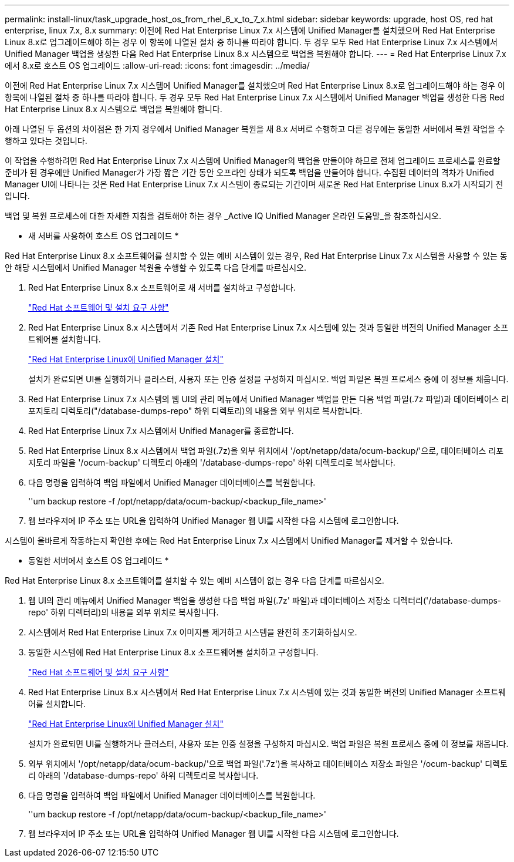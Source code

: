---
permalink: install-linux/task_upgrade_host_os_from_rhel_6_x_to_7_x.html 
sidebar: sidebar 
keywords: upgrade, host OS, red hat enterprise, linux 7.x, 8.x 
summary: 이전에 Red Hat Enterprise Linux 7.x 시스템에 Unified Manager를 설치했으며 Red Hat Enterprise Linux 8.x로 업그레이드해야 하는 경우 이 항목에 나열된 절차 중 하나를 따라야 합니다. 두 경우 모두 Red Hat Enterprise Linux 7.x 시스템에서 Unified Manager 백업을 생성한 다음 Red Hat Enterprise Linux 8.x 시스템으로 백업을 복원해야 합니다. 
---
= Red Hat Enterprise Linux 7.x에서 8.x로 호스트 OS 업그레이드
:allow-uri-read: 
:icons: font
:imagesdir: ../media/


[role="lead"]
이전에 Red Hat Enterprise Linux 7.x 시스템에 Unified Manager를 설치했으며 Red Hat Enterprise Linux 8.x로 업그레이드해야 하는 경우 이 항목에 나열된 절차 중 하나를 따라야 합니다. 두 경우 모두 Red Hat Enterprise Linux 7.x 시스템에서 Unified Manager 백업을 생성한 다음 Red Hat Enterprise Linux 8.x 시스템으로 백업을 복원해야 합니다.

아래 나열된 두 옵션의 차이점은 한 가지 경우에서 Unified Manager 복원을 새 8.x 서버로 수행하고 다른 경우에는 동일한 서버에서 복원 작업을 수행하고 있다는 것입니다.

이 작업을 수행하려면 Red Hat Enterprise Linux 7.x 시스템에 Unified Manager의 백업을 만들어야 하므로 전체 업그레이드 프로세스를 완료할 준비가 된 경우에만 Unified Manager가 가장 짧은 기간 동안 오프라인 상태가 되도록 백업을 만들어야 합니다. 수집된 데이터의 격차가 Unified Manager UI에 나타나는 것은 Red Hat Enterprise Linux 7.x 시스템이 종료되는 기간이며 새로운 Red Hat Enterprise Linux 8.x가 시작되기 전입니다.

백업 및 복원 프로세스에 대한 자세한 지침을 검토해야 하는 경우 _Active IQ Unified Manager 온라인 도움말_을 참조하십시오.

* 새 서버를 사용하여 호스트 OS 업그레이드 *

Red Hat Enterprise Linux 8.x 소프트웨어를 설치할 수 있는 예비 시스템이 있는 경우, Red Hat Enterprise Linux 7.x 시스템을 사용할 수 있는 동안 해당 시스템에서 Unified Manager 복원을 수행할 수 있도록 다음 단계를 따르십시오.

. Red Hat Enterprise Linux 8.x 소프트웨어로 새 서버를 설치하고 구성합니다.
+
link:reference_red_hat_and_centos_software_and_installation_requirements.html["Red Hat 소프트웨어 및 설치 요구 사항"]

. Red Hat Enterprise Linux 8.x 시스템에서 기존 Red Hat Enterprise Linux 7.x 시스템에 있는 것과 동일한 버전의 Unified Manager 소프트웨어를 설치합니다.
+
link:concept_install_unified_manager_on_rhel_or_centos.html["Red Hat Enterprise Linux에 Unified Manager 설치"]

+
설치가 완료되면 UI를 실행하거나 클러스터, 사용자 또는 인증 설정을 구성하지 마십시오. 백업 파일은 복원 프로세스 중에 이 정보를 채웁니다.

. Red Hat Enterprise Linux 7.x 시스템의 웹 UI의 관리 메뉴에서 Unified Manager 백업을 만든 다음 백업 파일(.7z 파일)과 데이터베이스 리포지토리 디렉토리("/database-dumps-repo" 하위 디렉토리)의 내용을 외부 위치로 복사합니다.
. Red Hat Enterprise Linux 7.x 시스템에서 Unified Manager를 종료합니다.
. Red Hat Enterprise Linux 8.x 시스템에서 백업 파일(.7z)을 외부 위치에서 '/opt/netapp/data/ocum-backup/'으로, 데이터베이스 리포지토리 파일을 '/ocum-backup' 디렉토리 아래의 '/database-dumps-repo' 하위 디렉토리로 복사합니다.
. 다음 명령을 입력하여 백업 파일에서 Unified Manager 데이터베이스를 복원합니다.
+
''um backup restore -f /opt/netapp/data/ocum-backup/<backup_file_name>'

. 웹 브라우저에 IP 주소 또는 URL을 입력하여 Unified Manager 웹 UI를 시작한 다음 시스템에 로그인합니다.


시스템이 올바르게 작동하는지 확인한 후에는 Red Hat Enterprise Linux 7.x 시스템에서 Unified Manager를 제거할 수 있습니다.

* 동일한 서버에서 호스트 OS 업그레이드 *

Red Hat Enterprise Linux 8.x 소프트웨어를 설치할 수 있는 예비 시스템이 없는 경우 다음 단계를 따르십시오.

. 웹 UI의 관리 메뉴에서 Unified Manager 백업을 생성한 다음 백업 파일(.7z' 파일)과 데이터베이스 저장소 디렉터리('/database-dumps-repo' 하위 디렉터리)의 내용을 외부 위치로 복사합니다.
. 시스템에서 Red Hat Enterprise Linux 7.x 이미지를 제거하고 시스템을 완전히 초기화하십시오.
. 동일한 시스템에 Red Hat Enterprise Linux 8.x 소프트웨어를 설치하고 구성합니다.
+
link:reference_red_hat_and_centos_software_and_installation_requirements.html["Red Hat 소프트웨어 및 설치 요구 사항"]

. Red Hat Enterprise Linux 8.x 시스템에서 Red Hat Enterprise Linux 7.x 시스템에 있는 것과 동일한 버전의 Unified Manager 소프트웨어를 설치합니다.
+
link:concept_install_unified_manager_on_rhel_or_centos.html["Red Hat Enterprise Linux에 Unified Manager 설치"]

+
설치가 완료되면 UI를 실행하거나 클러스터, 사용자 또는 인증 설정을 구성하지 마십시오. 백업 파일은 복원 프로세스 중에 이 정보를 채웁니다.

. 외부 위치에서 '/opt/netapp/data/ocum-backup/'으로 백업 파일('.7z')을 복사하고 데이터베이스 저장소 파일은 '/ocum-backup' 디렉토리 아래의 '/database-dumps-repo' 하위 디렉토리로 복사합니다.
. 다음 명령을 입력하여 백업 파일에서 Unified Manager 데이터베이스를 복원합니다.
+
''um backup restore -f /opt/netapp/data/ocum-backup/<backup_file_name>'

. 웹 브라우저에 IP 주소 또는 URL을 입력하여 Unified Manager 웹 UI를 시작한 다음 시스템에 로그인합니다.

